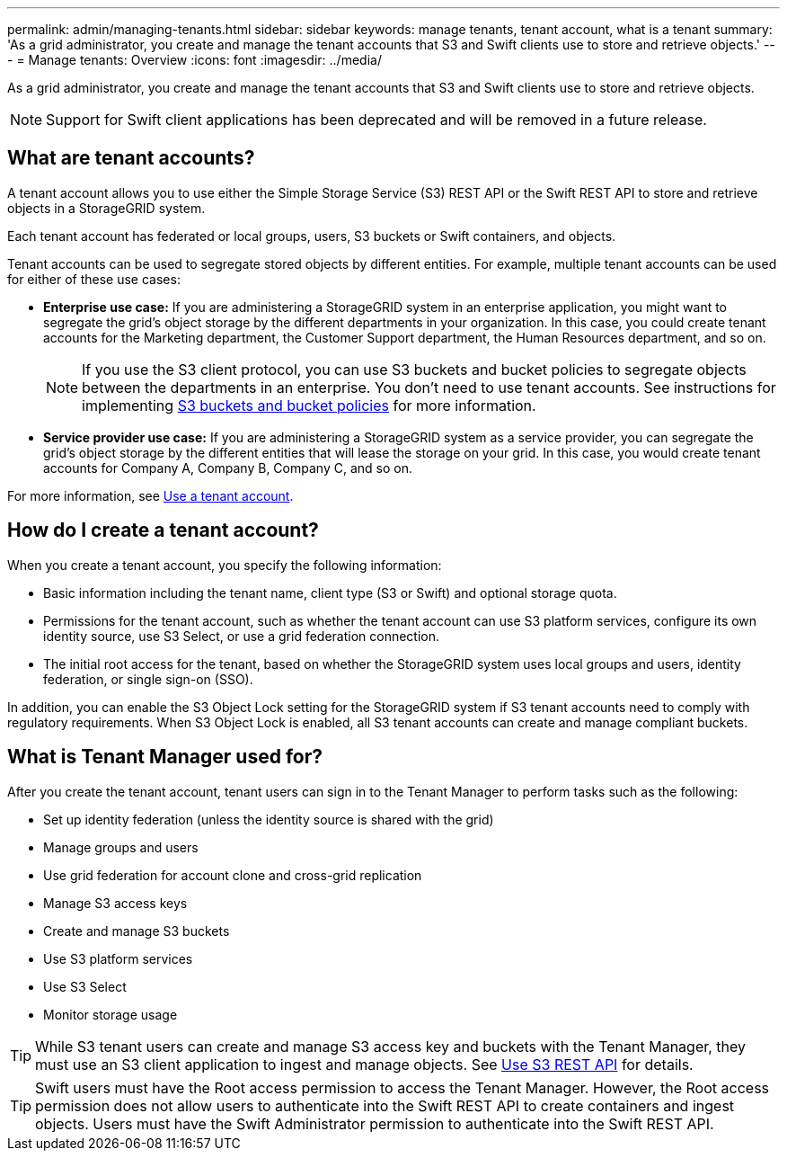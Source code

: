---
permalink: admin/managing-tenants.html
sidebar: sidebar
keywords: manage tenants, tenant account, what is a tenant
summary: 'As a grid administrator, you create and manage the tenant accounts that S3 and Swift clients use to store and retrieve objects.'
---
= Manage tenants: Overview
:icons: font
:imagesdir: ../media/

[.lead]
As a grid administrator, you create and manage the tenant accounts that S3 and Swift clients use to store and retrieve objects.

NOTE: Support for Swift client applications has been deprecated and will be removed in a future release.

== What are tenant accounts?

A tenant account allows you to use either the Simple Storage Service (S3) REST API or the Swift REST API to store and retrieve objects in a StorageGRID system.

Each tenant account has federated or local groups, users, S3 buckets or Swift containers, and objects.

Tenant accounts can be used to segregate stored objects by different entities. For example, multiple tenant accounts can be used for either of these use cases:

* *Enterprise use case:* If you are administering a StorageGRID system in an enterprise application, you might want to segregate the grid's object storage by the different departments in your organization. In this case, you could create tenant accounts for the Marketing department, the Customer Support department, the Human Resources department, and so on.
+
NOTE: If you use the S3 client protocol, you can use S3 buckets and bucket policies to segregate objects between the departments in an enterprise. You don't need to use tenant accounts. See instructions for implementing link:../s3/bucket-and-group-access-policies.html[S3 buckets and bucket policies] for more information.

* *Service provider use case:* If you are administering a StorageGRID system as a service provider, you can segregate the grid's object storage by the different entities that will lease the storage on your grid. In this case, you would create tenant accounts for Company A, Company B, Company C, and so on.

For more information, see link:../tenant/index.html[Use a tenant account].

== How do I create a tenant account?

When you create a tenant account, you specify the following information:

* Basic information including the tenant name, client type (S3 or Swift) and optional storage quota.

* Permissions for the tenant account, such as whether the tenant account can use S3 platform services, configure its own identity source, use S3 Select, or use a grid federation connection.

* The initial root access for the tenant, based on whether the StorageGRID system uses local groups and users, identity federation, or single sign-on (SSO).

In addition, you can enable the S3 Object Lock setting for the StorageGRID system if S3 tenant accounts need to comply with regulatory requirements. When S3 Object Lock is enabled, all S3 tenant accounts can create and manage compliant buckets.

== What is Tenant Manager used for?

After you create the tenant account, tenant users can sign in to the Tenant Manager to perform tasks such as the following:

* Set up identity federation (unless the identity source is shared with the grid)
* Manage groups and users
* Use grid federation for account clone and cross-grid replication
* Manage S3 access keys
* Create and manage S3 buckets
* Use S3 platform services
* Use S3 Select
* Monitor storage usage

TIP: While S3 tenant users can create and manage S3 access key and buckets with the Tenant Manager, they must use an S3 client application to ingest and manage objects. See link:../s3/index.html[Use S3 REST API] for details.

TIP: Swift users must have the Root access permission to access the Tenant Manager. However, the Root access permission does not allow users to authenticate into the Swift REST API to create containers and ingest objects. Users must have the Swift Administrator permission to authenticate into the Swift REST API.
